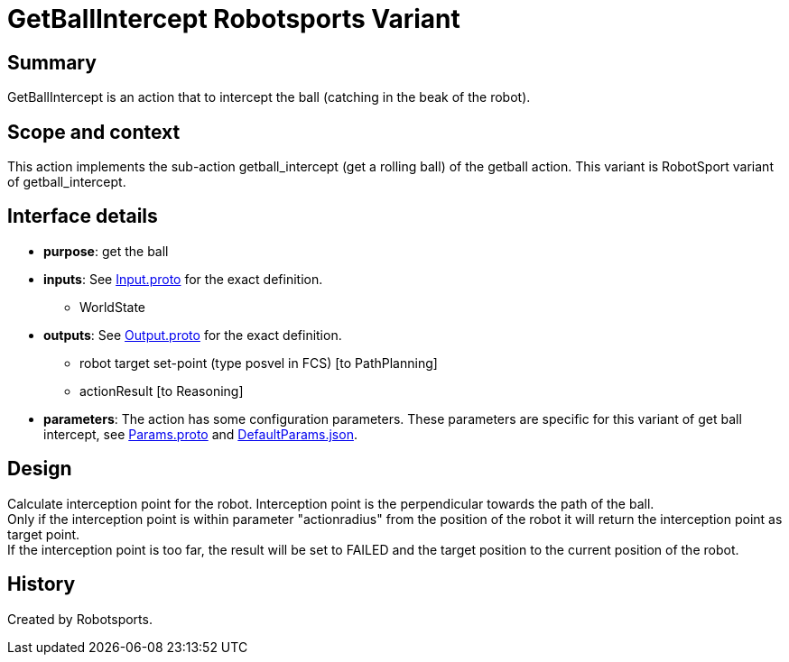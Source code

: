 = GetBallIntercept Robotsports Variant

== Summary

GetBallIntercept is an action that to intercept the ball (catching in the beak of the robot).

== Scope and context

This action implements the sub-action getball_intercept (get a rolling ball) of the getball action.
This variant is RobotSport variant of getball_intercept.

== Interface details

* **purpose**: get the ball
* **inputs**: See link:./interface/Input.proto[Input.proto] for the exact definition.
	** WorldState  

* **outputs**:  See link:./interface/Output.proto[Output.proto] for the exact definition.  
	** robot target set-point (type posvel in FCS) [to PathPlanning]
	** actionResult [to Reasoning]

* *parameters*:  
The action has some configuration parameters. These parameters are specific for this variant of get ball intercept, 
see link:./interface/Params.proto[Params.proto] and 
link:./interface/DefaultParams.json[DefaultParams.json].

== Design

Calculate interception point for the robot. Interception point is the perpendicular towards the path of the ball. +
Only if the interception point is within parameter "actionradius" from the position of the robot it will return the interception point as target point. +
If the interception point is too far, the result will be set to FAILED and the target position to the current position of the robot.

== History

Created by Robotsports. 
 